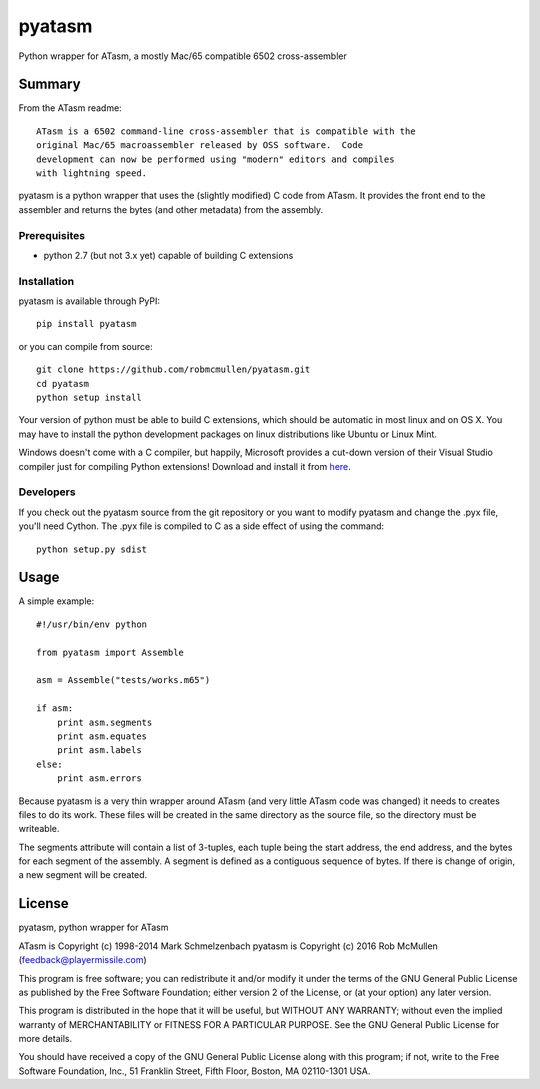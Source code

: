 ========
pyatasm
========

Python wrapper for ATasm, a mostly Mac/65 compatible 6502 cross-assembler


Summary
========

From the ATasm readme::

    ATasm is a 6502 command-line cross-assembler that is compatible with the
    original Mac/65 macroassembler released by OSS software.  Code
    development can now be performed using "modern" editors and compiles
    with lightning speed.

pyatasm is a python wrapper that uses the (slightly modified) C code from
ATasm. It provides the front end to the assembler and returns the bytes (and
other metadata) from the assembly.


Prerequisites
-------------

* python 2.7 (but not 3.x yet) capable of building C extensions

Installation
------------

pyatasm is available through PyPI::

    pip install pyatasm

or you can compile from source::

    git clone https://github.com/robmcmullen/pyatasm.git
    cd pyatasm
    python setup install

Your version of python must be able to build C extensions, which should be
automatic in most linux and on OS X. You may have to install the python
development packages on linux distributions like Ubuntu or Linux Mint.

Windows doesn't come with a C compiler, but happily, Microsoft provides a
cut-down version of their Visual Studio compiler just for compiling Python
extensions! Download and install it from
`here <https://www.microsoft.com/en-us/download/details.aspx?id=44266>`_.

Developers
----------

If you check out the pyatasm source from the git repository or you want to
modify pyatasm and change the .pyx file, you'll need Cython. The .pyx file is
compiled to C as a side effect of using the command::

    python setup.py sdist



Usage
=====

A simple example::

    #!/usr/bin/env python

    from pyatasm import Assemble

    asm = Assemble("tests/works.m65")

    if asm:
        print asm.segments
        print asm.equates
        print asm.labels
    else:
        print asm.errors

Because pyatasm is a very thin wrapper around ATasm (and very little ATasm code
was changed) it needs to creates files to do its work. These files will be
created in the same directory as the source file, so the directory must be
writeable.

The segments attribute will contain a list of 3-tuples, each tuple being the
start address, the end address, and the bytes for each segment of the assembly.
A segment is defined as a contiguous sequence of bytes. If there is change of
origin, a new segment will be created.



License
==========

pyatasm, python wrapper for ATasm

ATasm is Copyright (c) 1998-2014 Mark Schmelzenbach
pyatasm is Copyright (c) 2016 Rob McMullen (feedback@playermissile.com)

This program is free software; you can redistribute it and/or modify
it under the terms of the GNU General Public License as published by
the Free Software Foundation; either version 2 of the License, or
(at your option) any later version.

This program is distributed in the hope that it will be useful,
but WITHOUT ANY WARRANTY; without even the implied warranty of
MERCHANTABILITY or FITNESS FOR A PARTICULAR PURPOSE.  See the
GNU General Public License for more details.

You should have received a copy of the GNU General Public License along
with this program; if not, write to the Free Software Foundation, Inc.,
51 Franklin Street, Fifth Floor, Boston, MA 02110-1301 USA.

